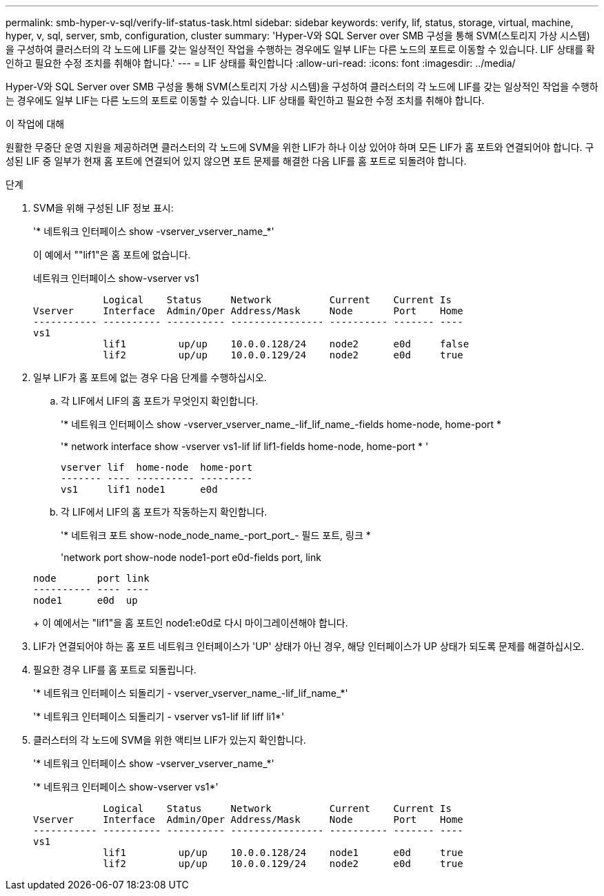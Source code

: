 ---
permalink: smb-hyper-v-sql/verify-lif-status-task.html 
sidebar: sidebar 
keywords: verify, lif, status, storage, virtual, machine, hyper, v, sql, server, smb, configuration, cluster 
summary: 'Hyper-V와 SQL Server over SMB 구성을 통해 SVM(스토리지 가상 시스템)을 구성하여 클러스터의 각 노드에 LIF를 갖는 일상적인 작업을 수행하는 경우에도 일부 LIF는 다른 노드의 포트로 이동할 수 있습니다. LIF 상태를 확인하고 필요한 수정 조치를 취해야 합니다.' 
---
= LIF 상태를 확인합니다
:allow-uri-read: 
:icons: font
:imagesdir: ../media/


[role="lead"]
Hyper-V와 SQL Server over SMB 구성을 통해 SVM(스토리지 가상 시스템)을 구성하여 클러스터의 각 노드에 LIF를 갖는 일상적인 작업을 수행하는 경우에도 일부 LIF는 다른 노드의 포트로 이동할 수 있습니다. LIF 상태를 확인하고 필요한 수정 조치를 취해야 합니다.

.이 작업에 대해
원활한 무중단 운영 지원을 제공하려면 클러스터의 각 노드에 SVM을 위한 LIF가 하나 이상 있어야 하며 모든 LIF가 홈 포트와 연결되어야 합니다. 구성된 LIF 중 일부가 현재 홈 포트에 연결되어 있지 않으면 포트 문제를 해결한 다음 LIF를 홈 포트로 되돌려야 합니다.

.단계
. SVM을 위해 구성된 LIF 정보 표시:
+
'* 네트워크 인터페이스 show -vserver_vserver_name_*'

+
이 예에서 ""lif1"은 홈 포트에 없습니다.

+
네트워크 인터페이스 show-vserver vs1

+
[listing]
----

            Logical    Status     Network          Current    Current Is
Vserver     Interface  Admin/Oper Address/Mask     Node       Port    Home
----------- ---------- ---------- ---------------- ---------- ------- ----
vs1
            lif1         up/up    10.0.0.128/24    node2      e0d     false
            lif2         up/up    10.0.0.129/24    node2      e0d     true
----
. 일부 LIF가 홈 포트에 없는 경우 다음 단계를 수행하십시오.
+
.. 각 LIF에서 LIF의 홈 포트가 무엇인지 확인합니다.
+
'* 네트워크 인터페이스 show -vserver_vserver_name_-lif_lif_name_-fields home-node, home-port *

+
'* network interface show -vserver vs1-lif lif lif1-fields home-node, home-port * '

+
[listing]
----

vserver lif  home-node  home-port
------- ---- ---------- ---------
vs1     lif1 node1      e0d
----
.. 각 LIF에서 LIF의 홈 포트가 작동하는지 확인합니다.
+
'* 네트워크 포트 show-node_node_name_-port_port_- 필드 포트, 링크 *

+
'network port show-node node1-port e0d-fields port, link

+
[listing]
----

node       port link
---------- ---- ----
node1      e0d  up
----
+
이 예에서는 "lif1"을 홈 포트인 node1:e0d로 다시 마이그레이션해야 합니다.



. LIF가 연결되어야 하는 홈 포트 네트워크 인터페이스가 'UP' 상태가 아닌 경우, 해당 인터페이스가 UP 상태가 되도록 문제를 해결하십시오.
. 필요한 경우 LIF를 홈 포트로 되돌립니다.
+
'* 네트워크 인터페이스 되돌리기 - vserver_vserver_name_-lif_lif_name_*'

+
'* 네트워크 인터페이스 되돌리기 - vserver vs1-lif lif liff li1*'

. 클러스터의 각 노드에 SVM을 위한 액티브 LIF가 있는지 확인합니다.
+
'* 네트워크 인터페이스 show -vserver_vserver_name_*'

+
'* 네트워크 인터페이스 show-vserver vs1*'

+
[listing]
----

            Logical    Status     Network          Current    Current Is
Vserver     Interface  Admin/Oper Address/Mask     Node       Port    Home
----------- ---------- ---------- ---------------- ---------- ------- ----
vs1
            lif1         up/up    10.0.0.128/24    node1      e0d     true
            lif2         up/up    10.0.0.129/24    node2      e0d     true
----

